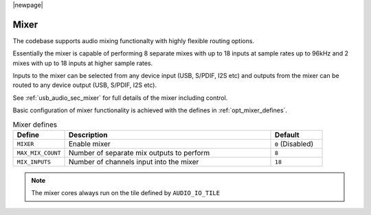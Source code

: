 |newpage|

Mixer
~~~~~

The codebase supports audio mixing functionalty with highly flexible routing options. 

Essentially the mixer is capable of performing 8 separate mixes with up to 18 inputs at sample rates 
up to 96kHz and 2 mixes with up to 18 inputs at higher sample rates. 

Inputs to the mixer can be selected from any device input (USB, S/PDIF, I2S etc) and 
outputs from the mixer can be routed to any device output (USB, S/PDIF, I2S etc).

See :ref:`usb_audio_sec_mixer` for full details of the mixer including control.

Basic configuration of mixer functionality is achieved with the defines in :ref:`opt_mixer_defines`.

.. _opt_mixer_defines:

.. list-table:: Mixer defines
   :header-rows: 1
   :widths: 20 80 20

   * - Define
     - Description
     - Default
   * - ``MIXER``
     - Enable mixer
     - ``0`` (Disabled)
   * - ``MAX_MIX_COUNT``
     - Number of separate mix outputs to perform
     - ``8``
   * - ``MIX_INPUTS``
     - Number of channels input into the mixer
     - ``18``

.. note::

   The mixer cores always run on the tile defined by ``AUDIO_IO_TILE``


